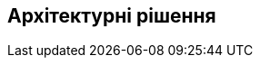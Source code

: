ifndef::imagesdir[:imagesdir: ../images]

[[розділ-проектні-рішення]]
== Архітектурні рішення


ifdef::arc42help[]
[role="arc42help"]
****
.Зміст
Важливі, дорогі, великомасштабні або ризиковані архітектурні рішення, включаючи причини.
Під «рішеннями» ми маємо на увазі вибір однієї альтернативи на основі заданих критеріїв.

Будь ласка, вирішуйте на свій розсуд, чи потрібно документувати архітектурне рішення
тут, у цьому центральному розділі, чи краще задокументувати це локально
(наприклад, у white box шаблоні одного будівельного блоку).

Уникайте надмірності.
Зверніться до розділу 4, де ви вже зафіксували найважливіші рішення вашої архітектури.

.Мотивація
Зацікавлені сторони вашої системи повинні мати можливість зрозуміти та відстежити ваші рішення.

.Форма
Різні варіанти:

* ADR (https://cognitect.com/blog/2011/11/15/documenting-architecture-decisions[Documenting Architecture Decisions]) для кожного важливого рішення
* Список або таблиця, упорядкована за важливістю та наслідками або:
* детальніше у вигляді окремого розділу на кожне рішення

.Додаткова інформація

Див. https://docs.arc42.org/section-9/[Архітектурні рішення] в документації arc42.
Там ви знайдете посилання та приклади щодо ADR.

****
endif::arc42help[]
